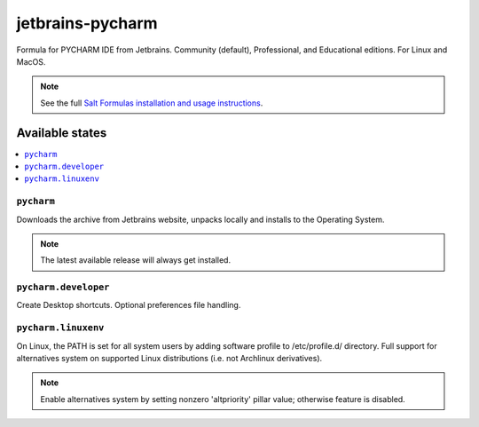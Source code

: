 ========
jetbrains-pycharm
========

Formula for PYCHARM IDE from Jetbrains. Community (default), Professional, and Educational editions. For Linux and MacOS.

.. note::

    See the full `Salt Formulas installation and usage instructions
    <http://docs.saltstack.com/en/latest/topics/development/conventions/formulas.html>`_.


Available states
================

.. contents::
    :local:

``pycharm``
------------
Downloads the archive from Jetbrains website, unpacks locally and installs to the Operating System.

.. note::

    The latest available release will always get installed.

``pycharm.developer``
------------
Create Desktop shortcuts. Optional preferences file handling.


``pycharm.linuxenv``
------------
On Linux, the PATH is set for all system users by adding software profile to /etc/profile.d/ directory. Full support for alternatives system on supported Linux distributions (i.e. not Archlinux derivatives).

.. note::

    Enable alternatives system by setting nonzero 'altpriority' pillar value; otherwise feature is disabled.

